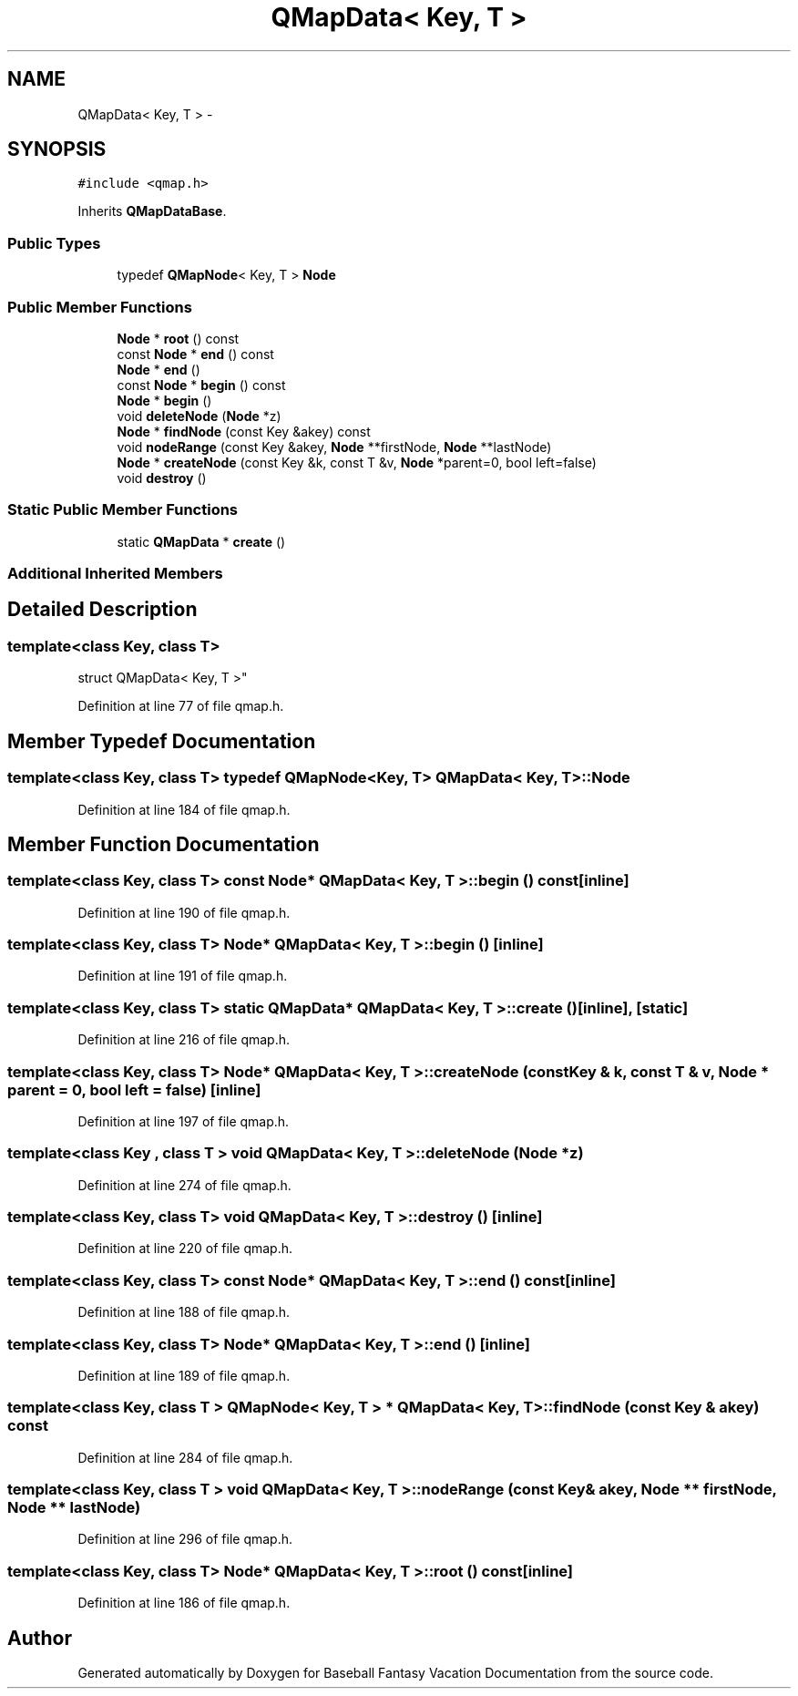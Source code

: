 .TH "QMapData< Key, T >" 3 "Mon May 16 2016" "Version 1.0" "Baseball Fantasy Vacation Documentation" \" -*- nroff -*-
.ad l
.nh
.SH NAME
QMapData< Key, T > \- 
.SH SYNOPSIS
.br
.PP
.PP
\fC#include <qmap\&.h>\fP
.PP
Inherits \fBQMapDataBase\fP\&.
.SS "Public Types"

.in +1c
.ti -1c
.RI "typedef \fBQMapNode\fP< Key, T > \fBNode\fP"
.br
.in -1c
.SS "Public Member Functions"

.in +1c
.ti -1c
.RI "\fBNode\fP * \fBroot\fP () const "
.br
.ti -1c
.RI "const \fBNode\fP * \fBend\fP () const "
.br
.ti -1c
.RI "\fBNode\fP * \fBend\fP ()"
.br
.ti -1c
.RI "const \fBNode\fP * \fBbegin\fP () const "
.br
.ti -1c
.RI "\fBNode\fP * \fBbegin\fP ()"
.br
.ti -1c
.RI "void \fBdeleteNode\fP (\fBNode\fP *z)"
.br
.ti -1c
.RI "\fBNode\fP * \fBfindNode\fP (const Key &akey) const "
.br
.ti -1c
.RI "void \fBnodeRange\fP (const Key &akey, \fBNode\fP **firstNode, \fBNode\fP **lastNode)"
.br
.ti -1c
.RI "\fBNode\fP * \fBcreateNode\fP (const Key &k, const T &v, \fBNode\fP *parent=0, bool left=false)"
.br
.ti -1c
.RI "void \fBdestroy\fP ()"
.br
.in -1c
.SS "Static Public Member Functions"

.in +1c
.ti -1c
.RI "static \fBQMapData\fP * \fBcreate\fP ()"
.br
.in -1c
.SS "Additional Inherited Members"
.SH "Detailed Description"
.PP 

.SS "template<class Key, class T>
.br
struct QMapData< Key, T >"

.PP
Definition at line 77 of file qmap\&.h\&.
.SH "Member Typedef Documentation"
.PP 
.SS "template<class Key, class T> typedef \fBQMapNode\fP<Key, T> \fBQMapData\fP< Key, T >::\fBNode\fP"

.PP
Definition at line 184 of file qmap\&.h\&.
.SH "Member Function Documentation"
.PP 
.SS "template<class Key, class T> const \fBNode\fP* \fBQMapData\fP< Key, T >::begin () const\fC [inline]\fP"

.PP
Definition at line 190 of file qmap\&.h\&.
.SS "template<class Key, class T> \fBNode\fP* \fBQMapData\fP< Key, T >::begin ()\fC [inline]\fP"

.PP
Definition at line 191 of file qmap\&.h\&.
.SS "template<class Key, class T> static \fBQMapData\fP* \fBQMapData\fP< Key, T >::create ()\fC [inline]\fP, \fC [static]\fP"

.PP
Definition at line 216 of file qmap\&.h\&.
.SS "template<class Key, class T> \fBNode\fP* \fBQMapData\fP< Key, T >::createNode (const Key & k, const T & v, \fBNode\fP * parent = \fC0\fP, bool left = \fCfalse\fP)\fC [inline]\fP"

.PP
Definition at line 197 of file qmap\&.h\&.
.SS "template<class Key , class T > void \fBQMapData\fP< Key, T >::deleteNode (\fBNode\fP * z)"

.PP
Definition at line 274 of file qmap\&.h\&.
.SS "template<class Key, class T> void \fBQMapData\fP< Key, T >::destroy ()\fC [inline]\fP"

.PP
Definition at line 220 of file qmap\&.h\&.
.SS "template<class Key, class T> const \fBNode\fP* \fBQMapData\fP< Key, T >::end () const\fC [inline]\fP"

.PP
Definition at line 188 of file qmap\&.h\&.
.SS "template<class Key, class T> \fBNode\fP* \fBQMapData\fP< Key, T >::end ()\fC [inline]\fP"

.PP
Definition at line 189 of file qmap\&.h\&.
.SS "template<class Key, class T > \fBQMapNode\fP< Key, T > * \fBQMapData\fP< Key, T >::findNode (const Key & akey) const"

.PP
Definition at line 284 of file qmap\&.h\&.
.SS "template<class Key, class T > void \fBQMapData\fP< Key, T >::nodeRange (const Key & akey, \fBNode\fP ** firstNode, \fBNode\fP ** lastNode)"

.PP
Definition at line 296 of file qmap\&.h\&.
.SS "template<class Key, class T> \fBNode\fP* \fBQMapData\fP< Key, T >::root () const\fC [inline]\fP"

.PP
Definition at line 186 of file qmap\&.h\&.

.SH "Author"
.PP 
Generated automatically by Doxygen for Baseball Fantasy Vacation Documentation from the source code\&.

